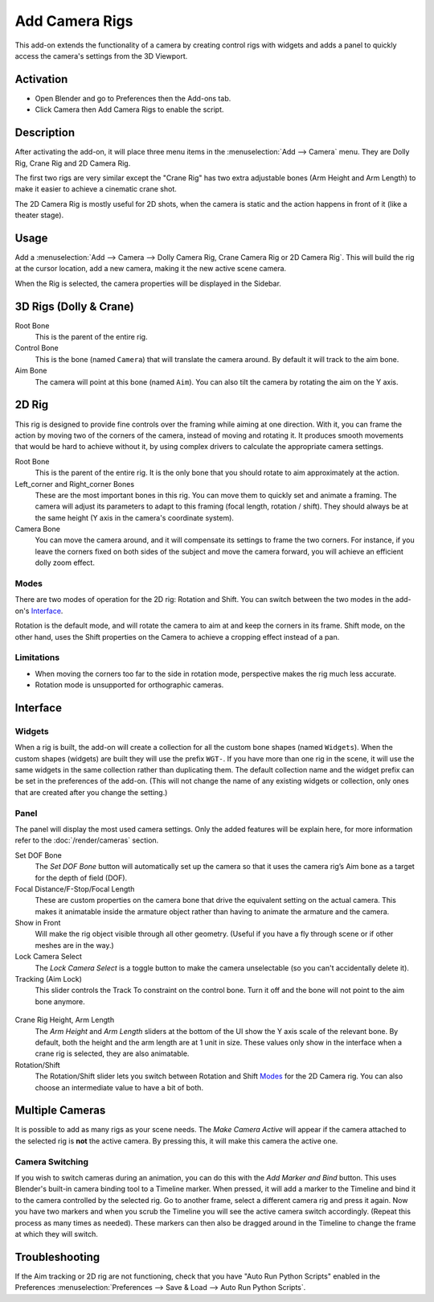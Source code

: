
***************
Add Camera Rigs
***************

.. figure:: /images/addons_camera_camera-rigs_ui.png
   :align: center

This add-on extends the functionality of a camera by creating control rigs with widgets
and adds a panel to quickly access the camera's settings from the 3D Viewport.


Activation
==========

- Open Blender and go to Preferences then the Add-ons tab.
- Click Camera then Add Camera Rigs to enable the script.


Description
===========

After activating the add-on, it will place three menu items in the :menuselection:`Add --> Camera` menu.
They are Dolly Rig, Crane Rig and 2D Camera Rig.

The first two rigs are very similar except the "Crane Rig" has two extra adjustable bones (Arm Height and Arm Length)
to make it easier to achieve a cinematic crane shot.

The 2D Camera Rig is mostly useful for 2D shots, when the camera is static and
the action happens in front of it (like a theater stage).


Usage
=====

Add a :menuselection:`Add --> Camera --> Dolly Camera Rig, Crane Camera Rig or 2D Camera Rig`.
This will build the rig at the cursor location, add a new camera, making it the new active scene camera.

When the Rig is selected, the camera properties will be displayed in the Sidebar.


3D Rigs (Dolly & Crane)
=======================

Root Bone
   This is the parent of the entire rig.
Control Bone
   This is the bone (named ``Camera``) that will translate the camera around. By default it will track to the aim bone.
Aim Bone
   The camera will point at this bone (named ``Aim``).
   You can also tilt the camera by rotating the aim on the Y axis.


2D Rig
======

This rig is designed to provide fine controls over the framing while aiming at one direction. With it, you can frame the
action by moving two of the corners of the camera, instead of moving and rotating it. It produces smooth movements that
would be hard to achieve without it, by using complex drivers to calculate the appropriate camera settings.

.. seealso::

   `This video <https://vimeo.com/280727941>`__ shows a comparison
   of an animated camera movement without (top) and with (bottom) the help of the rig.
   As you can see in the lower left corner, you can achieve a smoother camera movement,
   without the frame moving around.

Root Bone
   This is the parent of the entire rig.
   It is the only bone that you should rotate to aim approximately at the action.
Left_corner and Right_corner Bones
   These are the most important bones in this rig.
   You can move them to quickly set and animate a framing.
   The camera will adjust its parameters to adapt to this framing (focal length, rotation / shift).
   They should always be at the same height (Y axis in the camera's coordinate system).
Camera Bone
   You can move the camera around, and it will compensate its settings to frame the two corners.
   For instance, if you leave the corners fixed on both sides of the subject and move the camera forward,
   you will achieve an efficient dolly zoom effect.


Modes
-----

There are two modes of operation for the 2D rig: Rotation and Shift.
You can switch between the two modes in the add-on's Interface_.

Rotation is the default mode, and will rotate the camera to aim at and keep the corners in its frame.
Shift mode, on the other hand, uses the Shift properties on the Camera to achieve a cropping effect instead of a pan.


Limitations
-----------

- When moving the corners too far to the side in rotation mode, perspective makes the rig much less accurate.
- Rotation mode is unsupported for orthographic cameras.


Interface
=========

Widgets
-------

When a rig is built, the add-on will create a collection for all the custom bone shapes
(named ``Widgets``). When the custom shapes (widgets) are built
they will use the prefix ``WGT-``. If you have more than one rig in the scene,
it will use the same widgets in the same collection rather than duplicating them.
The default collection name and the widget prefix can be set in the preferences of the add-on.
(This will not change the name of any existing widgets or collection,
only ones that are created after you change the setting.)

.. figure:: /images/addons_camera_camera-rigs_prefs.png
   :align: center


Panel
-----

.. reference::

   :Mode:      All Modes
   :Panel:     :menuselection:`3D Viewport --> Sidebar --> Item --> Camera Rig`

The panel will display the most used camera settings.
Only the added features will be explain here, for more information refer to the :doc:`/render/cameras` section.

Set DOF Bone
   The *Set DOF Bone* button will automatically set up the camera so that it uses the camera rig’s Aim bone as a target
   for the depth of field (DOF).

Focal Distance/F-Stop/Focal Length
   These are custom properties on the camera bone that drive the equivalent setting on the actual camera.
   This makes it animatable inside the armature object rather than having to animate the armature and the camera.

Show in Front
   Will make the rig object visible through all other geometry.
   (Useful if you have a fly through scene or if other meshes are in the way.)

Lock Camera Select
   The *Lock Camera Select* is a toggle button to make the camera unselectable (so you can't accidentally delete it).
Tracking (Aim Lock)
   This slider controls the Track To constraint on the control bone.
   Turn it off and the bone will not point to the aim bone anymore.

.. figure:: /images/addons_camera_camera-rigs_crane-arm.png
   :align: center
   :width: 240px

Crane Rig Height, Arm Length
   The *Arm Height* and *Arm Length* sliders at the bottom of the UI show the Y axis scale of the relevant bone.
   By default, both the height and the arm length are at 1 unit in size.
   These values only show in the interface when a crane rig is selected, they are also animatable.

Rotation/Shift
   The Rotation/Shift slider lets you switch between Rotation and Shift Modes_ for the 2D Camera rig.
   You can also choose an intermediate value to have a bit of both.


Multiple Cameras
================

It is possible to add as many rigs as your scene needs.
The *Make Camera Active* will appear if the camera attached to the selected rig is **not** the active camera.
By pressing this, it will make this camera the active one.


Camera Switching
----------------

If you wish to switch cameras during an animation, you can do this with the *Add Marker and Bind* button.
This uses Blender's built-in camera binding tool to a Timeline marker.
When pressed, it will add a marker to the Timeline and bind it to the camera controlled by the selected rig.
Go to another frame, select a different camera rig and press it again.
Now you have two markers and when you scrub the Timeline you will see the active camera switch accordingly.
(Repeat this process as many times as needed).
These markers can then also be dragged around in the Timeline to change the frame at which they will switch.


Troubleshooting
===============

If the Aim tracking or 2D rig are not functioning, check that you have "Auto Run Python Scripts"
enabled in the Preferences :menuselection:`Preferences --> Save & Load --> Auto Run Python Scripts`.

.. seealso::

   - The `author's Github repository <https://github.com/waylow/add_camera_rigs>`__.
   - A `blog post <http://lacuisine.tech/blog/2018/07/19/2d-camera-rig/>`__ explaining the 2D rig by its authors.


.. reference::

   :Category: Camera
   :Description: Adds a camera rig with a UI.
   :Location: :menuselection:`3D Viewport --> Add --> Camera`
   :File: add_camera_rigs folder
   :Author: Wayne Dixon, Brian Raschko, Kris Wittig, Damien Picard, Flavio Perez
   :Maintainer: to do
   :License: GPL
   :Support Level: Community
   :Note: This add-on is bundled with Blender.

